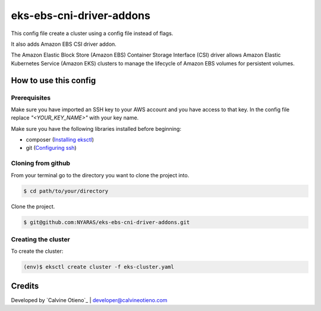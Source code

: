 eks-ebs-cni-driver-addons
===============

This config file create a cluster using a config file instead of flags.

It also adds Amazon EBS CSI driver addon.

The Amazon Elastic Block Store (Amazon EBS) Container Storage Interface (CSI) driver allows Amazon Elastic Kubernetes Service (Amazon EKS) clusters to manage the lifecycle of Amazon EBS volumes for persistent volumes.

How to use this config
----------------------
Prerequisites
~~~~~~~~~~~~~
Make sure you have imported an SSH key to your AWS account and you have access to that key.
In the config file replace `"<YOUR_KEY_NAME>"` with your key name.

Make sure you have the following libraries installed before beginning:

- composer (`Installing eksctl`_)
- git (`Configuring ssh`_)

Cloning from github
~~~~~~~~~~~~~~~~~~~
From your terminal go to the directory you want to clone the project into.

.. code:: bash

	$ cd path/to/your/directory

Clone the project.

.. code:: bash

	$ git@github.com:NYARAS/eks-ebs-cni-driver-addons.git

Creating the cluster
~~~~~~~~~~~~~~~~~~~~~
To create the cluster:

.. code:: bash

	(env)$ eksctl create cluster -f eks-cluster.yaml


Credits
--------
Developed by `Calvine Otieno`_ | developer@calvineotieno.com

.. _Configuring ssh: https://docs.gitlab.com/ee/ssh/
.. _Installing eksctl: https://docs.aws.amazon.com/eks/latest/userguide/eksctl.html

